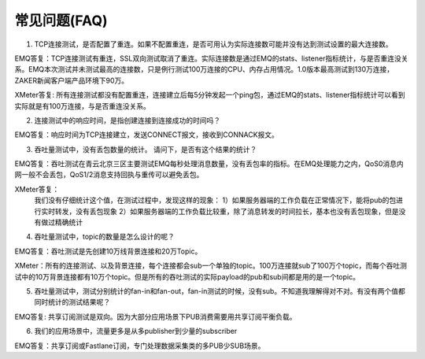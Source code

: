 
.. _faq:

=============
常见问题(FAQ)
=============

1. TCP连接测试，是否配置了重连。如果不配置重连，是否可用认为实际连接数可能并没有达到测试设置的最大连接数。

EMQ答复：TCP连接测试有重连，SSL双向测试取消了重连。实际连接数是通过EMQ的stats、listener指标统计，与是否重连没关系。EMQ本次测试并未测试最高的连接数，只是例行测试100万连接的CPU、内存占用情况。1.0版本最高测试到130万连接，ZAKER新闻客户端产品环境下90万。

XMeter答复: 所有连接测试都没有配置重连，连接建立后每5分钟发起一个ping包，通过EMQ的stats、listener指标统计可以看到实际就是有100万连接，与是否重连没关系。

2. 连接测试中的响应时间，是指创建连接到连接成功的时间吗？

EMQ答复：响应时间为TCP连接建立，发送CONNECT报文，接收到CONNACK报文。

3. 吞吐量测试中，没有丢包数量的统计。 请问下，是否有这个结果的统计？

EMQ答复：吞吐测试在青云北京三区主要测试EMQ每秒处理消息数量，没有丢包率的指标。在EMQ处理能力之内，QoS0消息内网一般不会丢包，QoS1/2消息支持回执与重传可以避免丢包。

XMeter答复：
    我们没有仔细统计这个值，在测试过程中，发现这样的现象：
    1）如果服务器端的工作负载在正常情况下，能将pub的包进行实时转发，没有丢包现象
    2）如果服务器端的工作负载比较重，除了消息转发的时间拉长，基本也没有丢包现象，但是没有做过精确统计

4. 吞吐量测试中，topic的数量是怎么设计的呢？

EMQ答复：吞吐测试是先创建10万线背景连接和20万Topic。

XMeter：所有的连接测试、以及背景连接，每个连接都会sub一个单独的topic。100万连接就sub了100万个topic，而每个吞吐测试中的10万背景连接都有10万个topic。但是所有的吞吐测试的实际payload的pub和sub间都是用的是一个topic。

5. 吞吐量测试中，测试分别统计的fan-in和fan-out，fan-in测试的时候，没有sub。不知道我理解得对不对。有没有两个值都同时统计的测试结果呢？

EMQ答复: 共享订阅测试是双向。因为大部分应用场景下PUB消费需要用共享订阅平衡负载。

6. 我们的应用场景中，流量更多是从多publisher到少量的subscriber

EMQ答复：共享订阅或Fastlane订阅，专门处理数据采集类的多PUB少SUB场景。

